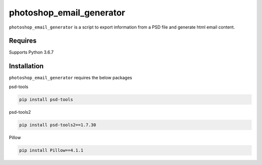 photoshop_email_generator
==========

``photoshop_email_generator`` is a script to export information from a PSD file and generate html email content.

Requires
------------
Supports Python 3.6.7


Installation
------------
``photoshop_email_generator`` requires the below packages


psd-tools

.. code-block:: bash

    pip install psd-tools

psd-tools2

.. code-block:: bash

    pip install psd-tools2==1.7.30

Pillow

.. code-block:: bash

   pip install Pillow==4.1.1
   
